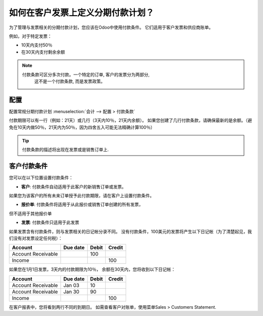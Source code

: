 =======================================================
如何在客户发票上定义分期付款计划？
=======================================================
为了管理与发票相关的分期付款计划，您应该在Odoo中使用付款条件。
它们适用于客户发票和供应商账单。

例如，对于特定发票：

-  10天内支付50％
-  在30天内支付剩余余额

.. note::

	付款条款可区分多次付款。一个特定的订单, 客户的发票分为两部分,
	 这不是一个付款条款, 而是发票政策。

配置
=============

配置常规分期付款计划 :menuselection:`会计 -->
配置 > 付款条款` 

付款期限可以有一行（例如：21天）或几行（3天内10％，21天内余额）。
如果您创建了几行付款条款，请确保最新的是余额。（避免在10天内做50％，21天内为50％，因为四舍五入可能无法精确计算100％）

.. image:: ./media/installment01.png
  :align: center

.. tip::

	付款条款的描述将出现在发票或是销售订单上.

客户付款条件
===========================

您可以在以下位置设置付款条件：

- **客户**: 付款条件自动适用于此客户的新销售订单或发票。
如果您为该客户的所有未来订单授予此付款期限，请在客户上设置付款条件。

- **报价单**: 付款条件将适用于从此报价或销售订单创建的所有发票，
但不适用于其他报价单

- **发票**: 付款条件只适用于此发票

如果发票含有付款条件，则与发票相关的日记帐分录不同。
没有付款条件，100美元的发票将产生以下日记帐（为了清楚起见，我们没有对发票设定任何税）：

+----------------------+------------+---------+----------+
| Account              | Due date   | Debit   | Credit   |
+======================+============+=========+==========+
| Account Receivable   |            | 100     |          |
+----------------------+------------+---------+----------+
| Income               |            |         | 100      |
+----------------------+------------+---------+----------+

如果您在1月1日发票，3天内的付款期限为10％，
余额在30天内，您将收到以下日记帐：

+----------------------+------------+---------+----------+
| Account              | Due date   | Debit   | Credit   |
+======================+============+=========+==========+
| Account Receivable   | Jan 03     | 10      |          |
+----------------------+------------+---------+----------+
| Account Receivable   | Jan 30     | 90      |          |
+----------------------+------------+---------+----------+
| Income               |            |         | 100      |
+----------------------+------------+---------+----------+

在客户报表中，您将看到两行不同的到期日。
如需查看客户对账单，使用菜单Sales > Customers Statement.

.. seealso::

	* :doc:`overview`
	* :doc:`payment_terms`
